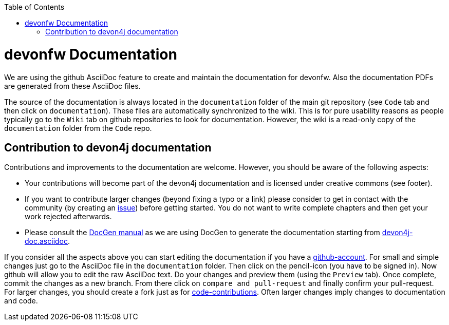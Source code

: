 :toc: macro
toc::[]

= devonfw Documentation 
We are using the github AsciiDoc feature to create and maintain the documentation for devonfw. Also the documentation PDFs are generated from these AsciiDoc files.

The source of the documentation is always located in the `documentation` folder of the main git repository (see `Code` tab and then click on `documentation`). These files are automatically synchronized to the wiki. This is for pure usability reasons as people typically go to the `Wiki` tab on github repositories to look for documentation. However, the wiki is a read-only copy of the `documentation` folder from the `Code` repo.

== Contribution to devon4j documentation
Contributions and improvements to the documentation are welcome. However, you should be aware of the following aspects:

* Your contributions will become part of the devon4j documentation and is licensed under creative commons (see footer).
* If you want to contribute larger changes (beyond fixing a typo or a link) please consider to get in contact with the community (by creating an https://github.com/devonfw/devon4j/issues[issue]) before getting started. You do not want to write complete chapters and then get your work rejected afterwards.
* Please consult the https://github.com/devonfw/devon-docgen/wiki#guidelines[DocGen manual] as we are using DocGen
to generate the documentation starting from link:devon4j-doc.asciidoc[].

If you consider all the aspects above you can start editing the documentation if you have a https://github.com/join[github-account]. For small and simple changes just go to the AsciiDoc file in the `documentation` folder. Then click on the pencil-icon (you have to be signed in). Now github will allow you to edit the raw AsciiDoc text. Do your changes and preview them (using the `Preview` tab). Once complete, commit the changes as a new branch. From there click on `compare and pull-request` and finally confirm your pull-request.
For larger changes, you should create a fork just as for link:devonfw-code-contributions.asciidoc[code-contributions]. Often larger changes imply changes to documentation and code.
